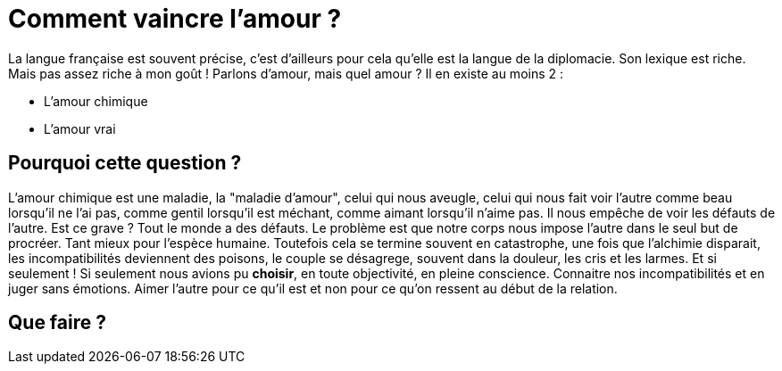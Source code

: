 = Comment vaincre l'amour ?

La langue française est souvent précise, c'est d'ailleurs pour cela qu'elle est la langue de la diplomacie. Son lexique est riche. Mais pas assez riche à mon goût ! Parlons d'amour, mais quel amour ? Il en existe au moins 2 :

- L'amour chimique
- L'amour vrai



== Pourquoi cette question ?
L'amour chimique est une maladie, la "maladie d'amour", celui qui nous aveugle, celui qui nous fait voir l'autre comme beau lorsqu'il ne l'ai pas, comme gentil lorsqu'il est méchant, comme aimant lorsqu'il n'aime pas. Il nous empêche de voir les défauts de l'autre. Est ce grave ? Tout le monde a des défauts. Le problème est que notre corps nous impose l'autre dans le seul but de procréer. Tant mieux pour l'espèce humaine. Toutefois cela se termine souvent en catastrophe, une fois que l'alchimie disparait, les incompatibilités deviennent des poisons, le couple se désagrege, souvent dans la douleur, les cris et les larmes. Et si seulement ! Si seulement nous avions pu *choisir*, en toute objectivité, en pleine conscience. Connaitre nos incompatibilités et en juger sans émotions. Aimer l'autre pour ce qu'il est et non pour ce qu'on ressent au début de la relation.


== Que faire ?
